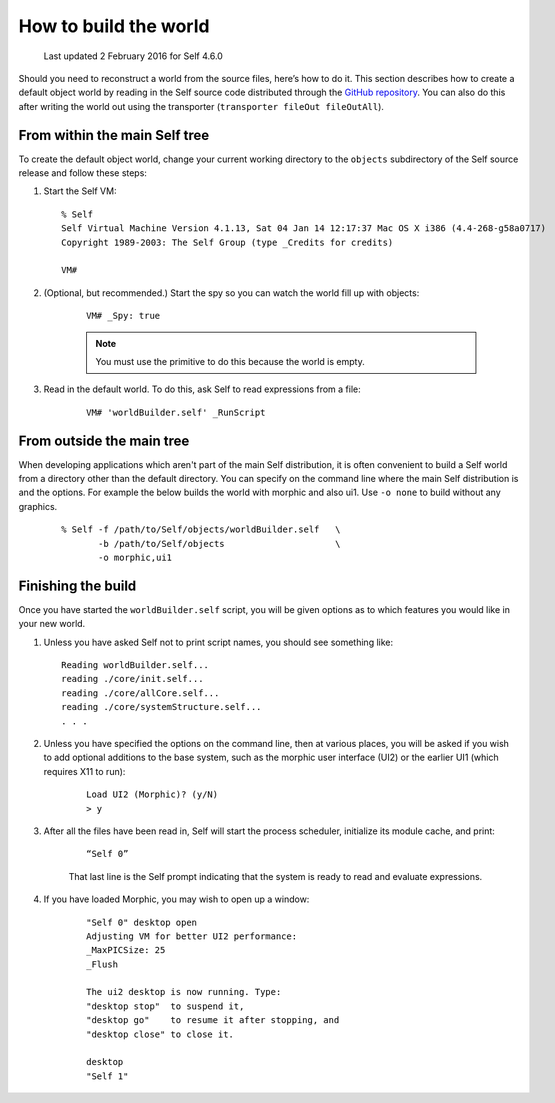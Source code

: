.. _building-a-world:

How to build the world
======================

    Last updated 2 February 2016 for Self 4.6.0

Should you need to reconstruct a world from the source files, here’s how to do it. This section describes
how to create a default object world by reading in the Self source code distributed through the `GitHub repository`_. You can also do this after writing the world out using the transporter (``transporter fileOut fileOutAll``).

.. _GitHub repository: https://github.com/russellallen/self

From within the main Self tree
------------------------------

To create the default object world, change your current working directory to the ``objects`` subdirectory of the Self source release and follow these steps:

1. Start the Self VM::

    % Self
    Self Virtual Machine Version 4.1.13, Sat 04 Jan 14 12:17:37 Mac OS X i386 (4.4-268-g58a0717)
    Copyright 1989-2003: The Self Group (type _Credits for credits)

    VM#

2. (Optional, but recommended.) Start the spy so you can watch the world fill up with objects:

    ::

        VM# _Spy: true

    .. note::

        You must use the primitive to do this because the world is empty.

3. Read in the default world. To do this, ask Self to read expressions from a file:

    ::

        VM# 'worldBuilder.self' _RunScript


From outside the main tree
--------------------------

When developing applications which aren't part of the main Self distribution, it is often convenient to build a Self world from a directory other than the default directory. You can specify on the command line where the main Self distribution is and the options. For example the below builds the world with morphic and also ui1. Use ``-o none`` to build without any graphics.

    ::

        % Self -f /path/to/Self/objects/worldBuilder.self   \
               -b /path/to/Self/objects                     \
               -o morphic,ui1
               

Finishing the build
-------------------

Once you have started the ``worldBuilder.self`` script, you will be given options as to which features you would like in your new world.

1.    Unless you have asked Self not to print script names, you should see something like:

    ::

        Reading worldBuilder.self...
        reading ./core/init.self...
        reading ./core/allCore.self...
        reading ./core/systemStructure.self...
        . . .


2. Unless you have specified the options on the command line, then at various places, you will be asked if you wish to add optional additions to the base system, such as the morphic user interface (UI2) or the earlier UI1 (which requires X11 to run):

    ::

        Load UI2 (Morphic)? (y/N)
        > y

3. After all the files have been read in, Self will start the process scheduler, initialize its module cache, and print:

    ::

        “Self 0”

    That last line is the Self prompt indicating that the system is ready to read and evaluate expressions.

4. If you have loaded Morphic, you may wish to open up a window:

    ::

        "Self 0" desktop open
        Adjusting VM for better UI2 performance:
        _MaxPICSize: 25
        _Flush

        The ui2 desktop is now running. Type:
        "desktop stop"  to suspend it,
        "desktop go"    to resume it after stopping, and
        "desktop close" to close it.

        desktop
        "Self 1"
